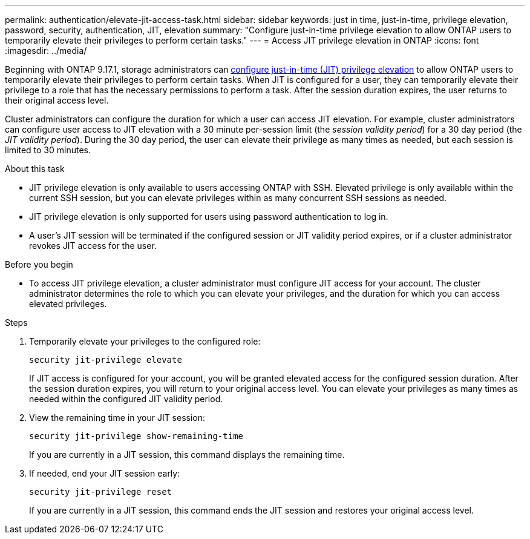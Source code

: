 ---
permalink: authentication/elevate-jit-access-task.html
sidebar: sidebar
keywords: just in time, just-in-time, privilege elevation, password, security, authentication, JIT, elevation
summary: "Configure just-in-time privilege elevation to allow ONTAP users to temporarily elevate their privileges to perform certain tasks."
---
= Access JIT privilege elevation in ONTAP 
:icons: font
:imagesdir: ../media/

[.lead]
Beginning with ONTAP 9.17.1, storage administrators can link:configure-jit-elevation-task.html[configure just-in-time (JIT) privilege elevation] to allow ONTAP users to temporarily elevate their privileges to perform certain tasks. When JIT is configured for a user, they can temporarily elevate their privilege to a role that has the necessary permissions to perform a task. After the session duration expires, the user returns to their original access level.

Cluster administrators can configure the duration for which a user can access JIT elevation. For example, cluster administrators can configure user access to JIT elevation with a 30 minute per-session limit (the _session validity period_) for a 30 day period (the _JIT validity period_). During the 30 day period, the user can elevate their privilege as many times as needed, but each session is limited to 30 minutes.

.About this task
* JIT privilege elevation is only available to users accessing ONTAP with SSH. Elevated privilege is only available within the current SSH session, but you can elevate privileges within as many concurrent SSH sessions as needed.
* JIT privilege elevation is only supported for users using password authentication to log in.
* A user's JIT session will be terminated if the configured session or JIT validity period expires, or if a cluster administrator revokes JIT access for the user.

.Before you begin
* To access JIT privilege elevation, a cluster administrator must configure JIT access for your account. The cluster administrator determines the role to which you can elevate your privileges, and the duration for which you can access elevated privileges.

.Steps
. Temporarily elevate your privileges to the configured role:
+
[source, cli]
----
security jit-privilege elevate
----
If JIT access is configured for your account, you will be granted elevated access for the configured session duration. After the session duration expires, you will return to your original access level. You can elevate your privileges as many times as needed within the configured JIT validity period.

. View the remaining time in your JIT session:
+
[source, cli]
----
security jit-privilege show-remaining-time
----
If you are currently in a JIT session, this command displays the remaining time.

. If needed, end your JIT session early:
+
[source, cli]
----
security jit-privilege reset
----
If you are currently in a JIT session, this command ends the JIT session and restores your original access level.

//6-2-25 ontapdoc-2712